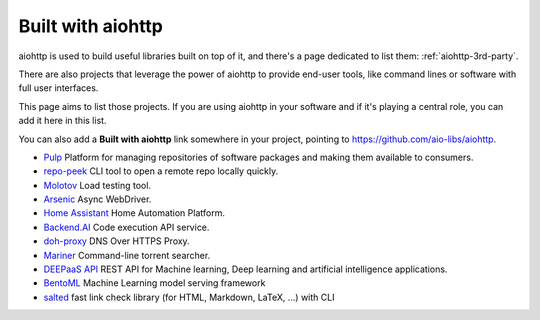 .. _aiohttp-built-with:

Built with aiohttp
==================

aiohttp is used to build useful libraries built on top of it,
and there's a page dedicated to list them: :ref:`aiohttp-3rd-party`.

There are also projects that leverage the power of aiohttp to
provide end-user tools, like command lines or software with
full user interfaces.

This page aims to list those projects. If you are using aiohttp
in your software and if it's playing a central role, you
can add it here in this list.

You can also add a **Built with aiohttp** link somewhere in your
project, pointing to `<https://github.com/aio-libs/aiohttp>`_.


* `Pulp <https://pulpproject.org>`_ Platform for managing repositories
  of software packages and making them available to consumers.
* `repo-peek <https://github.com/rahulunair/repo-peek>`_ CLI tool to open a remote repo locally quickly.
* `Molotov <http://molotov.readthedocs.io>`_ Load testing tool.
* `Arsenic <https://github.com/hde/arsenic>`_ Async WebDriver.
* `Home Assistant <https://home-assistant.io>`_ Home Automation Platform.
* `Backend.AI <https://backend.ai>`_ Code execution API service.
* `doh-proxy <https://github.com/facebookexperimental/doh-proxy>`_ DNS Over HTTPS Proxy.
* `Mariner <https://gitlab.com/radek-sprta/mariner>`_ Command-line torrent searcher.
* `DEEPaaS API <https://github.com/indigo-dc/DEEPaaS>`_ REST API for Machine learning, Deep learning and artificial intelligence applications.
* `BentoML <https://github.com/bentoml/BentoML>`_ Machine Learning model serving framework
* `salted <https://github.com/RuedigerVoigt/salted>`_ fast link check library (for HTML, Markdown, LaTeX, ...) with CLI
